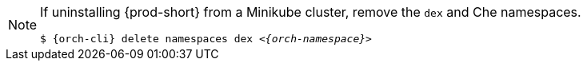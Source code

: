 [NOTE]
====
If uninstalling {prod-short} from a Minikube cluster, remove the `dex` and Che namespaces.

`$ {orch-cli} delete namespaces dex __<{orch-namespace}>__`
====